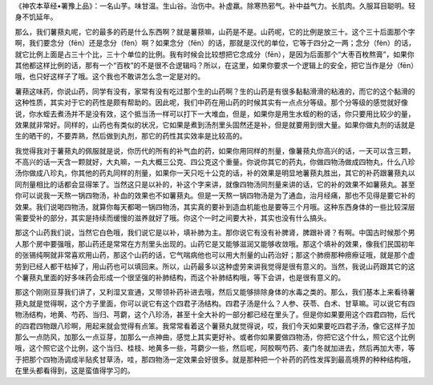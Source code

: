 《神农本草经•署豫上品》：一名山芋。味甘温。生山谷。治伤中。补虚羸。除寒热邪气。补中益气力。长肌肉。久服耳目聪明。轻身不饥延年。

那么，我们薯蓣丸呢，它的最多的药是什么东西啊？就是薯蓣嘛，山药是不是。山药呢，它的比例是放三十。这个三十后面那个字啊，我们要念分（fēn）还是念分（fèn）啊？如果念分（fēn）的话，那就是汉代的单位，它等于四分之一两；念分（fèn）的话，就它比例上面是占三十个比，三十个单位的比例。我有时候会比较想把它念成分（fēn），是因为后面那个“大枣百枚熬膏”，如果你其他都这样比例的话，那有一个“百枚”的不是很不合逻辑吗？所以，在这里，如果你要求一个逻辑上的安全，把它当作是分（fēn）哦，也只好这样子了哦。这个我也不敢讲怎么念一定是对的。

薯蓣这味药，你说山药，同学有没有，家常有没有吃过那个生的山药啊？生的山药是有很多黏黏滑滑的粘液的，而它的这个黏滑的这种性质，其实对于它的药性是颇有帮助的。因此呢，我们中药在用山药的时候其实有一点点分等级。那个分等级的感觉就好像说，你水蛭去煮汤并不是没有效，这个抵当汤一样可以打下一大堆血，但是，如果你是用生水蛭的粉的话，你只要用比较少的量，效果就非常好。同样的，山药也有类似的状况，它如果是煮到汤剂里头固然还是补，但是就要用到很大量。如果你做丸剂的话就是生的晒干的，不要弄熟，然后做到丸剂，那它的药性其实效率是比较高的。

我觉得我对于薯蓣丸的佩服就是说，你历代的所有的补气血的药，如果你用同样的剂量，像薯蓣丸你高兴的话，一天可以含三颗，不高兴的话一天含一颗就好，大丸嘛，一丸大概三公克、四公克这个重量。你说你其它的药丸，你做四物汤做成四物丸，什么八珍汤你做成八珍丸，你其他的药丸同样的剂量，如果你一天只吃十公克的话，补的效果是明显地薯蓣丸胜出，其它的补药跟薯蓣丸以同剂量相比的话都会显得笨了。当然这只是以补的，补这个字来讲，就像四物汤同剂量来讲的话，它的补的效果不如薯蓣丸。甚至你可以说我一天熬一锅四物汤，补血的效果也不如薯蓣丸。但是一天熬一锅四物汤是为了通血，治月经痛，那也不见得是要它补的效果。我们说喝四物汤，就算你每天都喝一锅四物汤，其实真的要补到造血机能也是要等三个月哦。这种东西身体的一些比较深层需要受补的部分，其实是持续而缓慢的滋养就好了哦。你这个一时之间要大补，其实也没有什么搞头。

那这个山药我们说，当然它白色哦，我们说它是以补，填补肺为主。那你说它有没有补脾肾，脾跟补肾？有啊。中国古时候那个男人那个房中要强哦，那山药还是常常在方剂里头出现的。山药它是又能够滋润又能够收敛哦。那这个填补的效果，像我们民国初年的张锡纯啊就非常喜欢用山药，那这个山药的话，它气喘病他也可以用大剂量的山药治好；那这个肺痨那种痨瘵证哦，就是那个虚劳到已经人都干枯掉了，用山药也可以填回来。所以，山药最多以这种虚劳来讲我觉得是很有意义的。当然，我说山药跟其它的这个薯蓣丸里面的好多味药会形成一个很坚强的补肺结构，而这个补肺结构哦，等下会讲，也是很有意义的。

那这个刚刚豆芽我们讲了，又利湿又宣通，又带领补药补进去哦，然后又能够排除身体的水毒之类的。那么，我们基本上来看待薯蓣丸就是觉得啊，这个方子里面，你可以说它有这个四君子汤结构。四君子汤是什么？人参、茯苓、白术、甘草嘛。可以说它有四物汤结构，地黄、芍药、当归、芎藭，这个八珍汤，甚至十全大补的一部分都已经在里头了。但是你如果要用这个四君四物，后代的四君四物跟八珍啊，用起来就会觉得有点笨。我常常看着这个薯蓣丸就觉得说，哎，我们今天如果要吃四君子汤，像它这样子加那么一点防风，加那么一点豆芽，加那么一点神曲，感觉上其实更好补。或者你如果要做四物汤，你把它这个什么，照它这个比例哦，这个照它这个比例，这个当归、桂枝、地黄多一些，芎藭少一些，然后呢，阿胶啊芍药、麦门冬就加进去，然后再加大枣，等于把那个四物汤调成半贴炙甘草汤，哇，那四物汤一定效果会好很多。就是那种把一个补药的药性发挥到最高境界的种种结构哦，在里头都看得到，这是蛮值得学习的。
